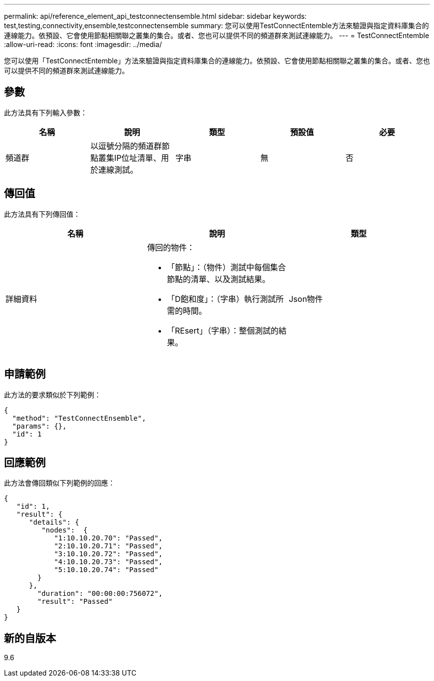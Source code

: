 ---
permalink: api/reference_element_api_testconnectensemble.html 
sidebar: sidebar 
keywords: test,testing,connectivity,ensemble,testconnectensemble 
summary: 您可以使用TestConnectEntemble方法來驗證與指定資料庫集合的連線能力。依預設、它會使用節點相關聯之叢集的集合。或者、您也可以提供不同的頻道群來測試連線能力。 
---
= TestConnectEntemble
:allow-uri-read: 
:icons: font
:imagesdir: ../media/


[role="lead"]
您可以使用「TestConnectEntemble」方法來驗證與指定資料庫集合的連線能力。依預設、它會使用節點相關聯之叢集的集合。或者、您也可以提供不同的頻道群來測試連線能力。



== 參數

此方法具有下列輸入參數：

|===
| 名稱 | 說明 | 類型 | 預設值 | 必要 


| 頻道群 | 以逗號分隔的頻道群節點叢集IP位址清單、用於連線測試。 | 字串 | 無 | 否 
|===


== 傳回值

此方法具有下列傳回值：

|===
| 名稱 | 說明 | 類型 


| 詳細資料  a| 
傳回的物件：

* 「節點」：（物件）測試中每個集合節點的清單、以及測試結果。
* 「D飽和度」：（字串）執行測試所需的時間。
* 「REsert」（字串）：整個測試的結果。

| Json物件 
|===


== 申請範例

此方法的要求類似於下列範例：

[listing]
----
{
  "method": "TestConnectEnsemble",
  "params": {},
  "id": 1
}
----


== 回應範例

此方法會傳回類似下列範例的回應：

[listing]
----
{
   "id": 1,
   "result": {
      "details": {
         "nodes":  {
            "1:10.10.20.70": "Passed",
            "2:10.10.20.71": "Passed",
            "3:10.10.20.72": "Passed",
            "4:10.10.20.73": "Passed",
            "5:10.10.20.74": "Passed"
        }
      },
        "duration": "00:00:00:756072",
        "result": "Passed"
   }
}
----


== 新的自版本

9.6
